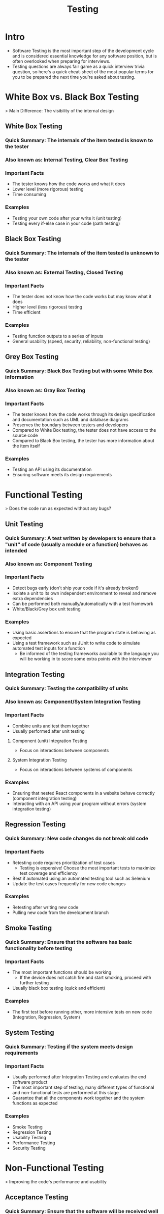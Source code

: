 #+TITLE: Testing

* Intro
- Software Testing is the most important step of the development cycle and is considered essential knowledge for any software position, but is often overlooked when preparing for interviews.
- Testing questions are always fair game as a quick interview trivia question, so here's a quick cheat-sheet of the most popular terms for you to be prepared the next time you're asked about testing.


* White Box vs. Black Box Testing

> Main Difference: The visibility of the internal design

** White Box Testing
*** Quick Summary: The internals of the item tested is known to the tester
*** Also known as: Internal Testing, Clear Box Testing
*** Important Facts
- The tester knows how the code works and what it does
- Lower level (more rigorous) testing
- Time consuming
*** Examples
- Testing your own code after your write it (unit testing)
- Testing every if-else case in your code (path testing)

** Black Box Testing
*** Quick Summary: The internals of the item tested is unknown to the tester
*** Also known as: External Testing, Closed Testing
*** Important Facts
- The tester does not know how the code works but may know what it does
- Higher level (less rigorous) testing
- Time efficient
*** Examples
- Testing function outputs to a series of inputs
- General usability (speed, security, reliability, non-functional testing)

** Grey Box Testing
*** Quick Summary: Black Box Testing but with some White Box information
*** Also known as: Gray Box Testing
*** Important Facts
- The tester knows how the code works through its design specification and documentation such as UML and database diagrams
- Preserves the boundary between testers and developers
- Compared to White Box testing, the tester does not have access to the source code
- Compared to Black Box testing, the tester has more information about the item itself
*** Examples
- Testing an API using its documentation
- Ensuring software meets its design requirements

* Functional Testing

> Does the code run as expected without any bugs?

** Unit Testing
*** Quick Summary: A test written by developers to ensure that a "unit" of code (usually a module or a function) behaves as intended
*** Also known as: Component Testing
*** Important Facts
- Detect bugs early (don't ship your code if it's already broken!)
- Isolate a unit to its own independent environment to reveal and remove extra dependencies
- Can be performed both manually/automatically with a test framework
- White/Black/Grey box unit testing
*** Examples
- Using basic assertions to ensure that the program state is behaving as expected
- Using a test framework such as JUnit to write code to simulate automated test inputs for a function
  + Be informed of the testing frameworks available to the language you will be working in to score some extra points with the interviewer

** Integration Testing
*** Quick Summary: Testing the compatibility of units
*** Also known as: Component/System Integration Testing
*** Important Facts
- Combine units and test them together
- Usually performed after unit testing
**** Component (unit) Integration Testing
- Focus on interactions between components
**** System Integration Testing
- Focus on interactions between systems of components
*** Examples
- Ensuring that nested React components in a website behave correctly (component integration testing)
- Interacting with an API using your program without errors (system integration testing)

** Regression Testing
*** Quick Summary: New code changes do not break old code
*** Important Facts
- Retesting code requires prioritization of test cases
  + Testing is expensive! Choose the most important tests to maximize test coverage and efficiency
- Best if automated using an automated testing tool such as Selenium
- Update the test cases frequently for new code changes
*** Examples
- Retesting after writing new code
- Pulling new code from the development branch

** Smoke Testing
*** Quick Summary: Ensure that the software has basic functionality before testing
*** Important Facts
- The most important functions should be working
  + If the device does not catch fire and start smoking, proceed with further testing
- Usually black box testing (quick and efficient)
*** Examples
- The first test before running other, more intensive tests on new code (Integration, Regression, System)

** System Testing
*** Quick Summary: Testing if the system meets design requirements
*** Important Facts
- Usually performed after Integration Testing and evaluates the end software product
- The most important step of testing, many different types of functional and non-functional tests are performed at this stage
- Guarantee that all the components work together and the system functions as expected
*** Examples
- Smoke Testing
- Regression Testing
- Usability Testing
- Performance Testing
- Security Testing


* Non-Functional Testing

> Improving the code's performance and usability

** Acceptance Testing
*** Quick Summary: Ensure that the software will be received well by users/consumers
*** Also known as: User Acceptance Testing
*** Important Facts
- Conducted at the end of the software lifecycle for sequential models such as Waterfall
- Conducted at the end of each iteration for iterative models such as Agile
- Black Box Testing
*** Examples
- Alpha testing an unreleased game within the company (Internal Acceptance Testing)
- Beta testing an unreleased game by sending copies to popular streamers (External Acceptance Testing)

** Usability Testing
*** Quick Summary: Ensure that the software is intuitive and easy to use
*** Also known as: User Experience/UX Testing
*** Important Facts
- Find frequent use cases and make them more efficient
  + Condense long processes into simple steps
- Detect user misunderstandings and operation errors
- Black Box Testing
*** Examples
- Observing a user complete a set of tasks, noting their thoughts as they use the software

** Performance Testing
*** Quick Summary: Stress testing the speed and stability of a system
*** Also known as: Responsiveness/Stability Testing
*** Important Facts
- Find the system bottlenecks to optimize them
- Monitor system performance and endurance under different workloads
  + The system should perform as expected under heavy loads
*** Examples
- Flooding an e-commerce website with online orders until it crashes (Stress Testing)
  + Pushing the system beyond its limits
- Having many users visit and browse your website frequently (Endurance Testing)
  + Continuous workload
- Handling a massive influx of online shoppers during a sneaker drop (Spike Testing)
  + The workload is abruptly increased

** Security Testing
*** Quick Summary: Expose system vulnerabilities
*** Also known as: Vulnerability Testing
*** Important Facts
- Build user trust with robust security
- Analyze network, system, client-side, and server-side security
*** Examples
- Examining network policies and external data transfers (Network Security)
- Assess the software that the program depends on (System Security)
- Ensuring that local manipulation in the client or browser cannot occur (Client-Side Security)
- Confirming that the technology used on the back-end server can withstand intrusion (Server-Side Security)

* Test Driven Development
** Agile Development
- An iterative software development lifecycle
- Very flexible, client-oriented process
- Performs testing very frequently after every iteration of the product
  + Continuous feedback to improve software
** Agile Testing
- Tests planned on whim and test processes are less structured
- Test cases are continually changing to meet changing demands
- Has a focus on software that works

* Testing Questions

Some sample interview questions with examples answers. Many of these questions are open and have many answers; try to come up with your own!

** Name some testing libraries that you have used and your experience with them
Some popular ones include:
*** Python
- pytest
- unittest
*** Java
- JUnit
- TestNG
*** JavaScript
- MochaJS
- Jest
- Jasmine
*** Other
- Selenium
- Cucumber
- Capybara

> I designed and wrote scripts to automate testing for an e-commerce web application using the Selenium WebDriver library in Java

** What are the 4 main levels of testing?
1. Unit Testing
2. Integration Testing
3. System Testing
4. Acceptance Testing

- Regression Testing can be performed in-between any of these levels

** What are the key elements of good test cases?
*** Simplicity
- Be clear and concise. Write not for yourself, but for the person after you.
*** Maximum coverage
- We want to minimize our test cases while maximizing the chance to find a defect
*** Repeatability
- The test case should always generate the same results, no matter the environment

** What is the difference between software testing and software verification?
- Software Testing is validating whether software meets the consumer's needs through the design of test cases
  + This cheat sheet focuses on Software Testing and its applications
- Software Verification is more rigorous; formally proving using a proof system whether software is "correct" to its specification
  + Not all software can be formally verified

** What kind of testing would you perform on a retractable ballpoint pen during the design process to verify its quality?

Try to be specific and creative! Think about how all the individual components interact with each other.

*** Unit Testing
- Does the ink tube leak?
- Is the pen's body durable?
- Does the ink tube retract properly?
*** Smoke Testing
- Can the pen write?
*** Integration Testing
- Do all the pen parts fit inside the body?
- Does the retraction mechanism interfere with the writing mechanism?
*** Regression Testing
- A new click-spring mechanism is introduced to the pen, does this affect pen retraction?
- After assembling the pen, does the pen leak?
*** Acceptance Testing
- Is the pen comfortable?
- Does the pen write smoothly?
*** Usability Testing
- Can users easily figure out how to retract the pen?
- Will users recognize that it is, in fact a pen?

** How many testers does it take to change a light bulb?
- None. Testers do not fix problems - they just find them.
